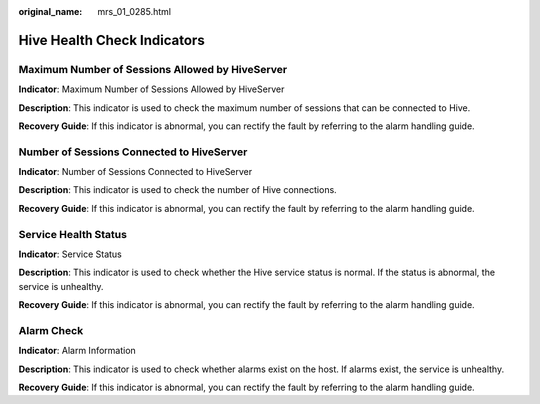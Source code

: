 :original_name: mrs_01_0285.html

.. _mrs_01_0285:

Hive Health Check Indicators
============================

Maximum Number of Sessions Allowed by HiveServer
------------------------------------------------

**Indicator**: Maximum Number of Sessions Allowed by HiveServer

**Description**: This indicator is used to check the maximum number of sessions that can be connected to Hive.

**Recovery Guide**: If this indicator is abnormal, you can rectify the fault by referring to the alarm handling guide.

Number of Sessions Connected to HiveServer
------------------------------------------

**Indicator**: Number of Sessions Connected to HiveServer

**Description**: This indicator is used to check the number of Hive connections.

**Recovery Guide**: If this indicator is abnormal, you can rectify the fault by referring to the alarm handling guide.

Service Health Status
---------------------

**Indicator**: Service Status

**Description**: This indicator is used to check whether the Hive service status is normal. If the status is abnormal, the service is unhealthy.

**Recovery Guide**: If this indicator is abnormal, you can rectify the fault by referring to the alarm handling guide.

Alarm Check
-----------

**Indicator**: Alarm Information

**Description**: This indicator is used to check whether alarms exist on the host. If alarms exist, the service is unhealthy.

**Recovery Guide**: If this indicator is abnormal, you can rectify the fault by referring to the alarm handling guide.
